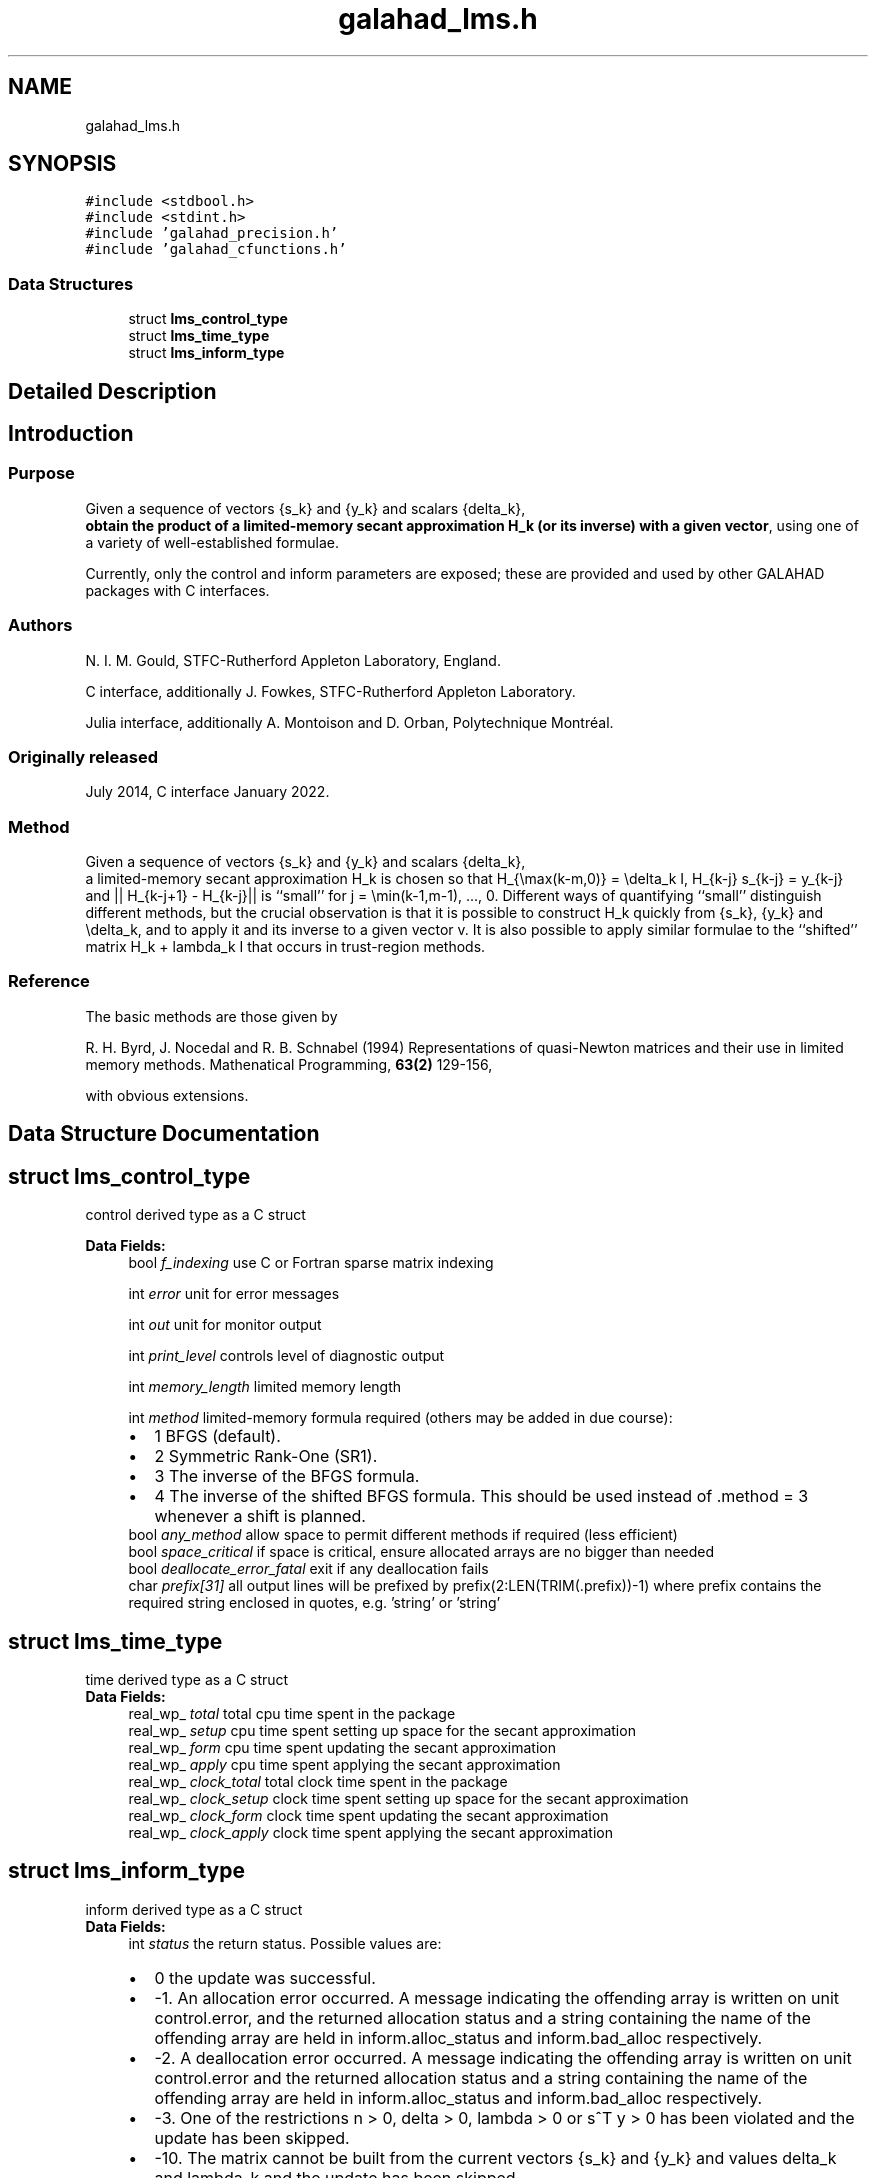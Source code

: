 .TH "galahad_lms.h" 3 "Wed May 3 2023" "C interfaces to GALAHAD LMS" \" -*- nroff -*-
.ad l
.nh
.SH NAME
galahad_lms.h
.SH SYNOPSIS
.br
.PP
\fC#include <stdbool\&.h>\fP
.br
\fC#include <stdint\&.h>\fP
.br
\fC#include 'galahad_precision\&.h'\fP
.br
\fC#include 'galahad_cfunctions\&.h'\fP
.br

.SS "Data Structures"

.in +1c
.ti -1c
.RI "struct \fBlms_control_type\fP"
.br
.ti -1c
.RI "struct \fBlms_time_type\fP"
.br
.ti -1c
.RI "struct \fBlms_inform_type\fP"
.br
.in -1c
.SH "Detailed Description"
.PP 

.SH "Introduction"
.PP
.SS "Purpose"
Given a sequence of vectors    
{s_k} and {y_k} and scalars {delta_k},
 \fBobtain the product of a limited-memory secant approximation H_k (or its inverse) with a given vector\fP, using one of a variety of well-established formulae\&.
.PP
Currently, only the control and inform parameters are exposed; these are provided and used by other GALAHAD packages with C interfaces\&.
.SS "Authors"
N\&. I\&. M\&. Gould, STFC-Rutherford Appleton Laboratory, England\&.
.PP
C interface, additionally J\&. Fowkes, STFC-Rutherford Appleton Laboratory\&.
.PP
Julia interface, additionally A\&. Montoison and D\&. Orban, Polytechnique Montréal\&.
.SS "Originally released"
July 2014, C interface January 2022\&.
.SS "Method"
Given a sequence of vectors    
{s_k} and {y_k} and scalars {delta_k},
 a limited-memory secant approximation H_k is chosen so that H_{\\max(k-m,0)} = \\delta_k I, H_{k-j} s_{k-j} = y_{k-j} and || H_{k-j+1} - H_{k-j}|| is ``small'' for j = \\min(k-1,m-1), \&.\&.\&., 0\&. Different ways of quantifying ``small'' distinguish different methods, but the crucial observation is that it is possible to construct H_k quickly from {s_k}, {y_k} and \\delta_k, and to apply it and its inverse to a given vector v\&. It is also possible to apply similar formulae to the ``shifted'' matrix H_k + lambda_k I that occurs in trust-region methods\&.
.SS "Reference"
The basic methods are those given by
.PP
R\&. H\&. Byrd, J\&. Nocedal and R\&. B\&. Schnabel (1994) Representations of quasi-Newton matrices and their use in limited memory methods\&. Mathenatical Programming, \fB63(2)\fP 129-156,
.PP
with obvious extensions\&. 
.SH "Data Structure Documentation"
.PP 
.SH "struct lms_control_type"
.PP 
control derived type as a C struct 
.PP
\fBData Fields:\fP
.RS 4
bool \fIf_indexing\fP use C or Fortran sparse matrix indexing 
.br
.PP
int \fIerror\fP unit for error messages 
.br
.PP
int \fIout\fP unit for monitor output 
.br
.PP
int \fIprint_level\fP controls level of diagnostic output 
.br
.PP
int \fImemory_length\fP limited memory length 
.br
.PP
int \fImethod\fP limited-memory formula required (others may be added in due course): 
.PD 0

.IP "\(bu" 2
1 BFGS (default)\&. 
.IP "\(bu" 2
2 Symmetric Rank-One (SR1)\&. 
.IP "\(bu" 2
3 The inverse of the BFGS formula\&. 
.IP "\(bu" 2
4 The inverse of the shifted BFGS formula\&. This should be used instead of \&.method = 3 whenever a shift is planned\&. 
.PP

.br
.PP
bool \fIany_method\fP allow space to permit different methods if required (less efficient) 
.br
.PP
bool \fIspace_critical\fP if space is critical, ensure allocated arrays are no bigger than needed 
.br
.PP
bool \fIdeallocate_error_fatal\fP exit if any deallocation fails 
.br
.PP
char \fIprefix[31]\fP all output lines will be prefixed by prefix(2:LEN(TRIM(\&.prefix))-1) where prefix contains the required string enclosed in quotes, e\&.g\&. 'string' or 'string' 
.br
.PP
.RE
.PP
.SH "struct lms_time_type"
.PP 
time derived type as a C struct 
.PP
\fBData Fields:\fP
.RS 4
real_wp_ \fItotal\fP total cpu time spent in the package 
.br
.PP
real_wp_ \fIsetup\fP cpu time spent setting up space for the secant approximation 
.br
.PP
real_wp_ \fIform\fP cpu time spent updating the secant approximation 
.br
.PP
real_wp_ \fIapply\fP cpu time spent applying the secant approximation 
.br
.PP
real_wp_ \fIclock_total\fP total clock time spent in the package 
.br
.PP
real_wp_ \fIclock_setup\fP clock time spent setting up space for the secant approximation 
.br
.PP
real_wp_ \fIclock_form\fP clock time spent updating the secant approximation 
.br
.PP
real_wp_ \fIclock_apply\fP clock time spent applying the secant approximation 
.br
.PP
.RE
.PP
.SH "struct lms_inform_type"
.PP 
inform derived type as a C struct 
.PP
\fBData Fields:\fP
.RS 4
int \fIstatus\fP the return status\&. Possible values are: 
.PD 0

.IP "\(bu" 2
0 the update was successful\&. 
.IP "\(bu" 2
-1\&. An allocation error occurred\&. A message indicating the offending array is written on unit control\&.error, and the returned allocation status and a string containing the name of the offending array are held in inform\&.alloc_status and inform\&.bad_alloc respectively\&. 
.IP "\(bu" 2
-2\&. A deallocation error occurred\&. A message indicating the offending array is written on unit control\&.error and the returned allocation status and a string containing the name of the offending array are held in inform\&.alloc_status and inform\&.bad_alloc respectively\&. 
.IP "\(bu" 2
-3\&. One of the restrictions n > 0, delta > 0, lambda > 0 or s^T y > 0 has been violated and the update has been skipped\&. 
.IP "\(bu" 2
-10\&. The matrix cannot be built from the current vectors {s_k} and {y_k} and values delta_k and lambda_k and the update has been skipped\&. 
.IP "\(bu" 2
-31\&. A call to the function lhs_apply has been made without a prior call to lhs_form_shift or lhs_form with lambda specified when control\&.method = 4, or lhs_form_shift has been called when control\&.method = 3, or lhs_change_method has been called after control\&.any_method = false was specified when calling lhs_setup\&. 
.PP

.br
.PP
int \fIalloc_status\fP the status of the last attempted allocation/deallocation 
.br
.PP
int \fIlength\fP the number of pairs (s,y) currently used to represent the limited-memory matrix\&. 
.br
.PP
bool \fIupdates_skipped\fP have (s,y) pairs been skipped when forming the limited-memory matrix? 
.br
.PP
char \fIbad_alloc[81]\fP the name of the array for which an allocation/deallocation error occurred\&. 
.br
.PP
struct \fBlms_time_type\fP \fItime\fP timings (see above) 
.br
.PP
.RE
.PP
.SH "Author"
.PP 
Generated automatically by Doxygen for C interfaces to GALAHAD LMS from the source code\&.
